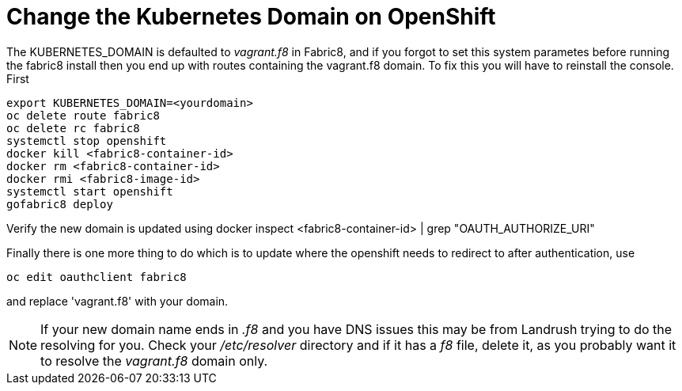 = Change the Kubernetes Domain on OpenShift
:hp-tags: OpenShift, Fabric8, Kubernetes

The KUBERNETES_DOMAIN is defaulted to _vagrant.f8_ in Fabric8, and if you forgot to set this system parametes before running the fabric8 install then you end up with routes containing the vagrant.f8 domain. To fix this you will have to reinstall the console. First 

....
export KUBERNETES_DOMAIN=<yourdomain>
oc delete route fabric8
oc delete rc fabric8
systemctl stop openshift
docker kill <fabric8-container-id>
docker rm <fabric8-container-id>
docker rmi <fabric8-image-id>
systemctl start openshift
gofabric8 deploy
....

Verify the new domain is updated using
docker inspect <fabric8-container-id> | grep "OAUTH_AUTHORIZE_URI"

Finally there is one more thing to do which is to update where the openshift needs to redirect to after authentication, use

....
oc edit oauthclient fabric8
....

and replace 'vagrant.f8' with your domain.

NOTE: If your new domain name ends in _.f8_ and you have DNS issues this may be from Landrush trying to do the resolving for you. Check your _/etc/resolver_ directory and if it has a _f8_ file, delete it, as you probably want it to resolve the _vagrant.f8_ domain only.

